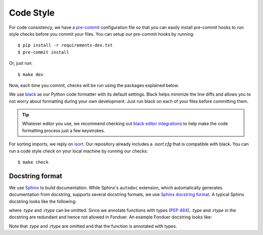 Code Style
==========

For code consistency, we have a `pre-commit`_ configuration file so that you
can easily install pre-commit hooks to run style checks before you commit your
files. You can setup our pre-commit hooks by running::

    $ pip install -r requirements-dev.txt
    $ pre-commit install

Or, just run::

    $ make dev

Now, each time you commit, checks will be run using the packages explained
below.

We use `black`_ as our Python code formatter with its default settings. Black
helps minimize the line diffs and allows you to not worry about formatting
during your own development. Just run black on each of your files before
committing them.

.. tip::
    Whatever editor you use, we recommend checking out `black editor
    integrations`_ to help make the code formatting process just a few
    keystrokes.

For sorting imports, we reply on `isort`_. Our repository already includes a
`.isort.cfg` that is compatible with black. You can run a code style check on
your local machine by running our checks::

    $ make check

.. _pre-commit: https://pre-commit.com/
.. _isort: https://github.com/timothycrosley/isort
.. _black editor integrations: https://github.com/ambv/black#editor-integration
.. _black: https://github.com/ambv/black


Docstring format
^^^^^^^^^^^^^^^^

We use Sphinx_ to build documentation.
While Sphinx's ``autodoc`` extension, which automatically generates documentation from
docstring, supports several docstring formats, we use `Sphinx docstring format`_.
A typical Sphinx docstring looks like the following:

.. code-block:: python
    :caption: A typical Sphinx docstring

    """[Summary]

    :param [ParamName]: [ParamDescription], defaults to [DefaultParamVal]
    :type [ParamName]: [ParamType](, optional)
    ...
    :raises [ErrorType]: [ErrorDescription]
    ...
    :return: [ReturnDescription]
    :rtype: [ReturnType]
    """

where `:type` and `:rtype` can be omitted.
Since we annotate functions with types (`PEP 484`_), `:type` and `:rtype` in the docstring
are redundant and hence not allowed in Fonduer. An example Fonduer docstring looks like:

.. code-block:: python
    :caption: An example Fonduer docstring

    def greeting(name: str) -> str:
        """Return a greeting to a person.

        :param name: a person's name to greet.
        :return: a greeting string.
        """
        return 'Hello ' + name

Note that `:type` and `:rtype` are omitted and that the function is annotated with types.

.. _Sphinx: https://www.sphinx-doc.org
.. _Sphinx docstring format: https://sphinx-rtd-tutorial.readthedocs.io/en/latest/docstrings.html#the-sphinx-docstring-format
.. _PEP 484: https://www.python.org/dev/peps/pep-0484/
